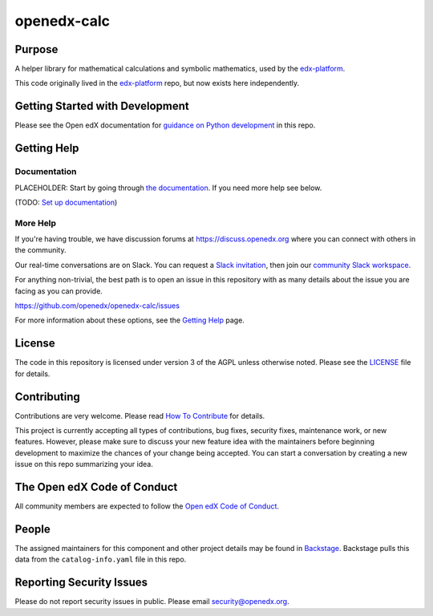 openedx-calc
############

|pypi-badge| |ci-badge| |codecov-badge| |doc-badge| |pyversions-badge|
|license-badge| |status-badge|


Purpose
*******

A helper library for mathematical calculations and symbolic mathematics, used by the `edx-platform`_.

This code originally lived in the `edx-platform`_ repo, but now exists here independently.


Getting Started with Development
********************************

Please see the Open edX documentation for `guidance on Python development`_ in this repo.

.. _guidance on Python development: https://docs.openedx.org/en/latest/developers/how-tos/get-ready-for-python-dev.html

Getting Help
************

Documentation
=============

PLACEHOLDER: Start by going through `the documentation`_.  If you need more help see below.

.. _the documentation: https://docs.openedx.org/projects/{{cookiecutter.repo_name}}

(TODO: `Set up documentation <https://openedx.atlassian.net/wiki/spaces/DOC/pages/21627535/Publish+Documentation+on+Read+the+Docs>`_)

More Help
=========

If you're having trouble, we have discussion forums at
https://discuss.openedx.org where you can connect with others in the
community.

Our real-time conversations are on Slack. You can request a `Slack
invitation`_, then join our `community Slack workspace`_.

For anything non-trivial, the best path is to open an issue in this
repository with as many details about the issue you are facing as you
can provide.

https://github.com/openedx/openedx-calc/issues

For more information about these options, see the `Getting Help <https://openedx.org/getting-help>`__ page.

.. _Slack invitation: https://openedx.org/slack
.. _community Slack workspace: https://openedx.slack.com/

License
*******

The code in this repository is licensed under version 3 of the AGPL unless otherwise noted. 
Please see the `LICENSE`_ file for details.

.. _edx-platform: https://github.com/openedx/edx-platform
.. _LICENSE: https://github.com/openedx/openedx-calc/blob/master/LICENSE


Contributing
************

Contributions are very welcome.
Please read `How To Contribute <https://openedx.org/r/how-to-contribute>`_ for details.

This project is currently accepting all types of contributions, bug fixes,
security fixes, maintenance work, or new features.  However, please make sure
to discuss your new feature idea with the maintainers before beginning development
to maximize the chances of your change being accepted.
You can start a conversation by creating a new issue on this repo summarizing
your idea.

The Open edX Code of Conduct
****************************

All community members are expected to follow the `Open edX Code of Conduct`_.

.. _Open edX Code of Conduct: https://openedx.org/code-of-conduct/

People
******

The assigned maintainers for this component and other project details may be
found in `Backstage`_. Backstage pulls this data from the ``catalog-info.yaml``
file in this repo.

.. _Backstage: https://backstage.openedx.org/catalog/default/component/openedx-calc

Reporting Security Issues
*************************

Please do not report security issues in public. Please email security@openedx.org.

.. |pypi-badge| image:: https://img.shields.io/pypi/v/openedx-calc.svg
    :target: https://pypi.python.org/pypi/openedx-calc/
    :alt: PyPI

.. |ci-badge| image:: https://github.com/openedx/openedx-calc/workflows/Python%20CI/badge.svg?branch=main
    :target: https://github.com/openedx/openedx-calc/actions
    :alt: CI

.. |codecov-badge| image:: https://codecov.io/github/openedx/openedx-calc/coverage.svg?branch=main
    :target: https://codecov.io/github/openedx/openedx-calc?branch=main
    :alt: Codecov

.. |doc-badge| image:: https://readthedocs.org/projects/openedx-calc/badge/?version=latest
    :target: https://docs.openedx.org/projects/openedx-calc
    :alt: Documentation

.. |pyversions-badge| image:: https://img.shields.io/pypi/pyversions/openedx-calc.svg
    :target: https://pypi.python.org/pypi/openedx-calc/
    :alt: Supported Python versions

.. |license-badge| image:: https://img.shields.io/github/license/openedx/openedx-calc.svg
    :target: https://github.com/openedx/openedx-calc/blob/main/LICENSE.txt
    :alt: License

.. TODO: Choose one of the statuses below and remove the other status-badge lines.
.. |status-badge| image:: https://img.shields.io/badge/Status-Experimental-yellow
.. .. |status-badge| image:: https://img.shields.io/badge/Status-Maintained-brightgreen
.. .. |status-badge| image:: https://img.shields.io/badge/Status-Deprecated-orange
.. .. |status-badge| image:: https://img.shields.io/badge/Status-Unsupported-red
